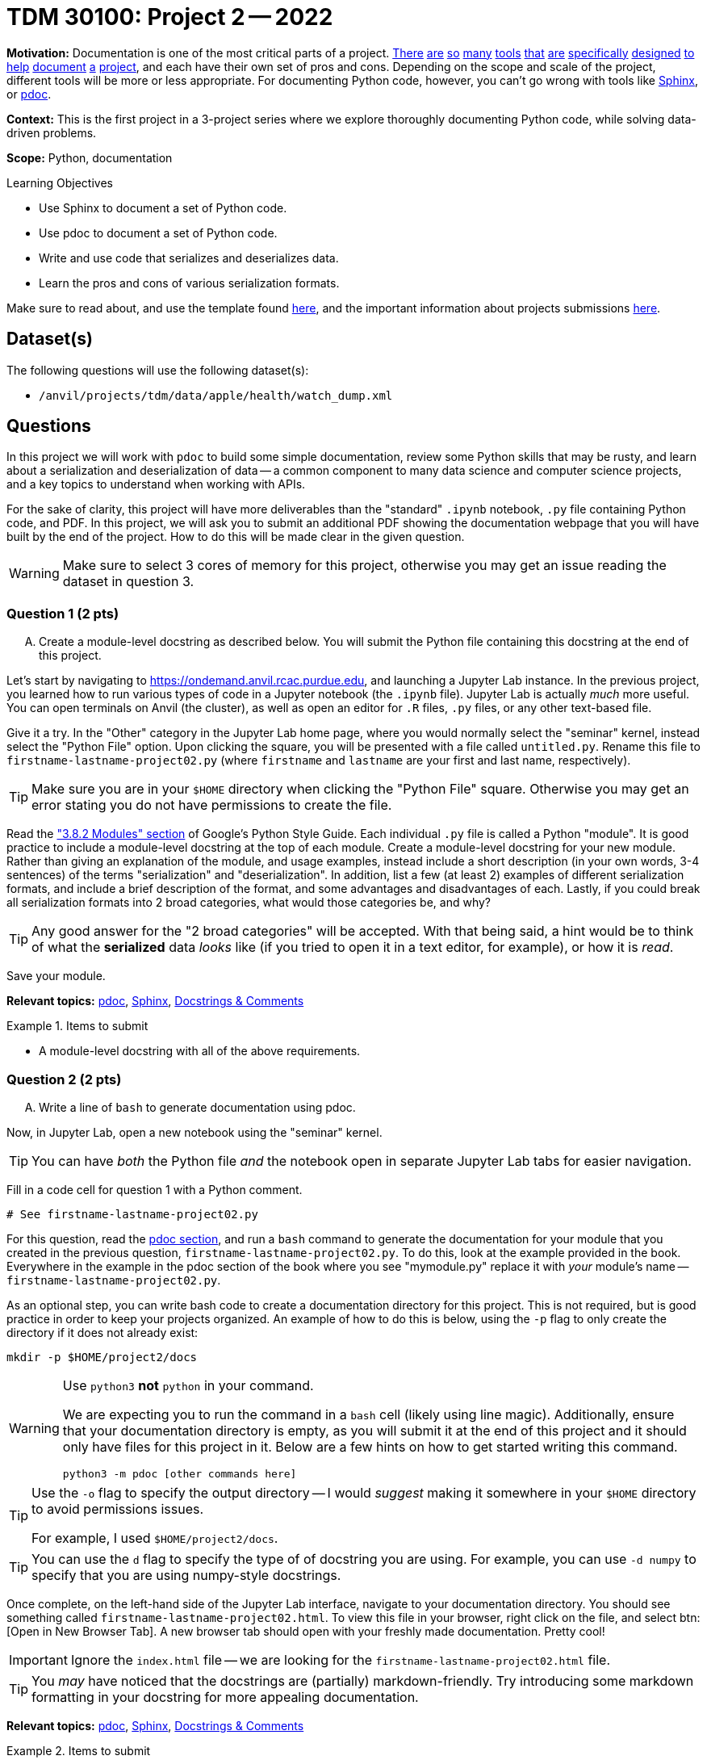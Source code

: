 = TDM 30100: Project 2 -- 2022
:page-mathjax: true

**Motivation:** Documentation is one of the most critical parts of a project. https://notion.so[There] https://guides.github.com/features/issues/[are] https://confluence.atlassian.com/alldoc/atlassian-documentation-32243719.html[so] https://docs.github.com/en/communities/documenting-your-project-with-wikis/about-wikis[many] https://www.gitbook.com/[tools] https://readthedocs.org/[that] https://bit.ai/[are] https://clickhelp.com[specifically] https://www.doxygen.nl/index.html[designed] https://www.sphinx-doc.org/en/master/[to] https://docs.python.org/3/library/pydoc.html[help] https://pdoc.dev[document] https://github.com/twisted/pydoctor[a] https://swagger.io/[project], and each have their own set of pros and cons. Depending on the scope and scale of the project, different tools will be more or less appropriate. For documenting Python code, however, you can't go wrong with tools like https://www.sphinx-doc.org/en/master/[Sphinx], or https://pdoc.dev[pdoc].

**Context:** This is the first project in a 3-project series where we explore thoroughly documenting Python code, while solving data-driven problems.

**Scope:** Python, documentation

.Learning Objectives
****
- Use Sphinx to document a set of Python code.
- Use pdoc to document a set of Python code.
- Write and use code that serializes and deserializes data.
- Learn the pros and cons of various serialization formats.
****

Make sure to read about, and use the template found xref:templates.adoc[here], and the important information about projects submissions xref:submissions.adoc[here].

== Dataset(s)

The following questions will use the following dataset(s):

- `/anvil/projects/tdm/data/apple/health/watch_dump.xml`

== Questions

In this project we will work with `pdoc` to build some simple documentation, review some Python skills that may be rusty, and learn about a serialization and deserialization of data -- a common component to many data science and computer science projects, and a key topics to understand when working with APIs.

For the sake of clarity, this project will have more deliverables than the "standard" `.ipynb` notebook, `.py` file containing Python code, and PDF. In this project, we will ask you to submit an additional PDF showing the documentation webpage that you will have built by the end of the project. How to do this will be made clear in the given question. 

[WARNING]
====
Make sure to select 3 cores of memory for this project, otherwise you may get an issue reading the dataset in question 3.
====

=== Question 1 (2 pts)
[upperalpha]
.. Create a module-level docstring as described below. You will submit the Python file containing this docstring at the end of this project.

Let's start by navigating to https://ondemand.anvil.rcac.purdue.edu, and launching a Jupyter Lab instance. In the previous project, you learned how to run various types of code in a Jupyter notebook (the `.ipynb` file). Jupyter Lab is actually _much_ more useful. You can open terminals on Anvil (the cluster), as well as open an editor for `.R` files, `.py` files, or any other text-based file. 

Give it a try. In the "Other" category in the Jupyter Lab home page, where you would normally select the "seminar" kernel, instead select the "Python File" option. Upon clicking the square, you will be presented with a file called `untitled.py`. Rename this file to `firstname-lastname-project02.py` (where `firstname` and `lastname` are your first and last name, respectively).

[TIP]
====
Make sure you are in your `$HOME` directory when clicking the "Python File" square. Otherwise you may get an error stating you do not have permissions to create the file.
====

Read the https://google.github.io/styleguide/pyguide.html#38-comments-and-docstrings["3.8.2 Modules" section] of Google's Python Style Guide. Each individual `.py` file is called a Python "module". It is good practice to include a module-level docstring at the top of each module. Create a module-level docstring for your new module. Rather than giving an explanation of the module, and usage examples, instead include a short description (in your own words, 3-4 sentences) of the terms "serialization" and "deserialization". In addition, list a few (at least 2) examples of different serialization formats, and include a brief description of the format, and some advantages and disadvantages of each. Lastly, if you could break all serialization formats into 2 broad categories, what would those categories be, and why?

[TIP]
====
Any good answer for the "2 broad categories" will be accepted. With that being said, a hint would be to think of what the **serialized** data _looks_ like (if you tried to open it in a text editor, for example), or how it is _read_.
====

Save your module.

**Relevant topics:** xref:programming-languages:python:pdoc.adoc[pdoc], xref:programming-languages:python:sphinx.adoc[Sphinx], xref:programming-languages:python:docstrings-and-comments.adoc[Docstrings & Comments]

.Items to submit
====
- A module-level docstring with all of the above requirements.
====

=== Question 2 (2 pts)
[upperalpha]
.. Write a line of `bash` to generate documentation using pdoc.

Now, in Jupyter Lab, open a new notebook using the "seminar" kernel.

[TIP]
====
You can have _both_ the Python file _and_ the notebook open in separate Jupyter Lab tabs for easier navigation.
====

Fill in a code cell for question 1 with a Python comment.

[source,python]
----
# See firstname-lastname-project02.py
----

For this question, read the xref:programming-languages:python:pdoc.adoc[pdoc section], and run a `bash` command to generate the documentation for your module that you created in the previous question, `firstname-lastname-project02.py`. To do this, look at the example provided in the book. Everywhere in the example in the pdoc section of the book where you see "mymodule.py" replace it with _your_ module's name -- `firstname-lastname-project02.py`. 

As an optional step, you can write bash code to create a documentation directory for this project. This is not required, but is good practice in order to keep your projects organized. An example of how to do this is below, using the `-p` flag to only create the directory if it does not already exist:

[source,bash]
----
mkdir -p $HOME/project2/docs
----

[WARNING]
====
Use `python3` **not** `python` in your command.

We are expecting you to run the command in a `bash` cell (likely using line magic). Additionally, ensure that your documentation directory is empty, as you will submit it at the end of this project and it should only have files for this project in it. Below are a few hints on how to get started writing this command.

[source,bash]
----
python3 -m pdoc [other commands here]
----
====

[TIP]
====
Use the `-o` flag to specify the output directory -- I would _suggest_ making it somewhere in your `$HOME` directory to avoid permissions issues.

For example, I used `$HOME/project2/docs`.
====

[TIP]
====
You can use the `d` flag to specify the type of of docstring you are using. For example, you can use `-d numpy` to specify that you are using numpy-style docstrings.
====

Once complete, on the left-hand side of the Jupyter Lab interface, navigate to your documentation directory. You should see something called `firstname-lastname-project02.html`. To view this file in your browser, right click on the file, and select btn:[Open in New Browser Tab]. A new browser tab should open with your freshly made documentation. Pretty cool! 

[IMPORTANT]
====
Ignore the `index.html` file -- we are looking for the `firstname-lastname-project02.html` file.
====

[TIP]
====
You _may_ have noticed that the docstrings are (partially) markdown-friendly. Try introducing some markdown formatting in your docstring for more appealing documentation.
====

**Relevant topics:** xref:programming-languages:python:pdoc.adoc[pdoc], xref:programming-languages:python:sphinx.adoc[Sphinx], xref:programming-languages:python:docstrings-and-comments.adoc[Docstrings & Comments]

.Items to submit
====
- Any and all `bash` used to generate your documentation.
====

=== Question 3 (2 pts)
[upperalpha]
.. Write a function called `get_records_for_date` with the functionality described below.
.. Write a Google-style docstring for the function, and regenerate your documentation.

[NOTE]
====
Any references to "watch data" just mean the dataset for this project.
====

In your `firstname-lastname-project02.py` file, write a function called `get_records_for_date` that accepts an `lxml` etree (of our watch data, via `etree.parse`), and a `datetime.date`, and returns a list of Record Elements, for a given date. Raise a `TypeError` if the date is not a `datetime.date`, or if the etree is not an `lxml.etree`. This should be included in both your `.ipynb` and `.py` files.

Use the https://google.github.io/styleguide/pyguide.html#383-functions-and-methods[Google Python Style Guide's "Functions and Methods" section] to write the docstring for this function. Be sure to include type annotations for the parameters and return value.

Re-generate your documentation. How does the updated documentation look? You may notice that the formatting is pretty ugly and things like "Args" or "Returns" are not really formatted in a way that makes it easy to read. 

Use the `-d` flag to specify the format as "google", and re-generate your documentation. How does the updated documentation look?

[TIP]
====
The following code should help get you started.

[source,python]
----
import lxml
import lxml.etree
from datetime import datetime, date

def get_records_for_date(tree: lxml.etree._ElementTree, for_date: date) -> list[lxml.etree._Element]:
    # docstring goes here

    # test if `tree` is an `lxml.etree._ElementTree`, and raise TypeError if not

    # test if `for_date` is a `datetime.date`, and raise TypeError if not

    # loop through the records in the watch data using the xpath expression `/HealthData/Record`
    
    # how to see a record, in case you want to. (DO NOT PUT WITHIN THE FOR LOOP, OR YOU WILL GET A LOT OF OUTPUT AND POTENTIALLY AN ERROR)
    print(lxml.etree.tostring(record))

    # test if the record's `startDate` is the same as `for_date`, and append to a list if it is

    # return the list of records

# how to test this function
tree = etree.parse('/anvil/projects/tdm/data/apple/health/watch_dump.xml')
chosen_date = datetime.strptime('2019/01/01', '%Y/%m/%d').date()
my_records = get_records_for_date(tree, chosen_date)
my_records
----

.output
----
[<Element Record at 0x7ffb7c27a440>,
 <Element Record at 0x7ffb7c27a480>,
 <Element Record at 0x7ffb7c27a4c0>,
 <Element Record at 0x7ffb7c27a500>,
 <Element Record at 0x7ffb7c27a540>,
 <Element Record at 0x7ffb7c27a580>,
 <Element Record at 0x7ffb7c27a5c0>,
 <Element Record at 0x7ffb7c27a600>,
 <Element Record at 0x7ffb7764e3c0>,
 <Element Record at 0x7ffb7764e400>,
 <Element Record at 0x7ffb7764e440>,
 <Element Record at 0x7ffb7764e480>,
 ....
----
====

[TIP]
====
The following is some code that will be helpful to test the types.

[source,python]
----
from datetime import datetime, date

isinstance(some_date_object, date) # test if some_date_object is a date
isinstance(some_xml_tree_object, lxml.etree._ElementTree) # test if some_xml_tree_object is an lxml.etree._ElementTree
----
====

[TIP]
====
To loop through records, you can use the `xpath` method.

[source,python]
----
for record in tree.xpath('/HealthData/Record'):
    # do something with record
----
====

[TIP]
====
The `attrib` method will allow you to access a specific attribute of a record. For example, `record.attrib['endDate']` will return the `endDate` attribute of a record. However, this simply returns a string and not a datetime `date` object. If you are having trouble figuring out how to appropriately make the comparison between `for_date` and the date of a record, take a look back at the above code for testing your function. It _may_ include some functions to help you out.
====

**Relevant topics:** xref:programming-languages:python:pdoc.adoc[pdoc], xref:programming-languages:python:sphinx.adoc[Sphinx], xref:programming-languages:python:docstrings-and-comments.adoc[Docstrings & Comments]

.Items to submit
====
- get_records_for_date function as described above, with an appropriate, Google-style docstring.
====

=== Question 4 (2 pts)
[upperalpha]
.. Modify your module so you do not need to pass the `-d` flag in order to let pdoc know that you are using Google-style docstrings.
.. Write a new function called `quad` that calculates the roots of a given quadratic equation.
.. Write a docstring for this function that includes math formulas, and render them appropriately using pdoc.
.. Add a logo to your documentation.

This was _hopefully_ a not-too-difficult project that gave you some exposure to tools in the Python ecosystem, as well as chipped away at any rust you may have had with writing Python code.

To end things off, investigate the https://pdoc.dev/docs/pdoc.html[official pdoc documentation] in order to answer the rest of this question. 

You will notice that there is a way to specify the docstring format in your module, so that you do not need to pass the `-d` flag when generating your documentation. Modify your module so that you do not need to pass the `-d` flag when generating your documentation.

Next, write a function called `quad` that accepts 3 parameters representing the coefficients of a quadratic equation, `a`, `b`, and `c`, and prints the roots of the equation. Raise a `TypeError` if any of the parameters are not `int` or `float`. Raise a `ValueError` if `a` is 0. Each root should be separated by a comma. Write a docstring for this function that includes math formulas, and render them appropriately using pdoc. Ensure that this function appears in both your `.ipynb` and `.py` files.

[NOTE]
====
Below is the quadratic formula you should implement for this question:

$x=\frac{-b\pm\sqrt{b^2-4ac}}{2a}$

Lastly, add a logo to your documentation. You can use the Purdue logo, or any other logo you would like (as long as it is appropriate).
====

[NOTE]
====
At the time of this project's writing, the Purdue logo can be found at https://upload.wikimedia.org/wikipedia/commons/3/35/Purdue_Boilermakers_logo.svg[this link].
====

**Relevant topics:** xref:programming-languages:python:pdoc.adoc[pdoc], xref:programming-languages:python:sphinx.adoc[Sphinx], xref:programming-languages:python:docstrings-and-comments.adoc[Docstrings & Comments]

.Items to submit
====
- Modified module to specify your docstring format.
- New `quad` function as described above.
- Appropriate docstring for `quad` function, including properly rendered math formula.
- Documentation with logo.
====


=== Submitting your Work
[WARNING]
====
The submission requirements for this project are a bit complicated. Please take care to read this section carefully to ensure you recieve full credit for the work you did.
====

.Items to submit
====
For this project, please submit the following files:

- The `.ipynb` file with:
  - a simple comment for question 1, 
  - a `bash` cell for question 2 with code that generates your `pdoc` html documentation, 
  - a code cell with your `get_records_for_date` function (for question 3)
  - a code cell with the results of running
  +
[source,python]
----
# read in the watch data
tree = lxml.etree.parse('/anvil/projects/tdm/data/apple/health/watch_dump.xml')

chosen_date = datetime.strptime('2019/01/01', '%Y/%m/%d').date()
my_records = get_records_for_date(tree, chosen_date)
my_records
----
  - a `bash` code cell with the code that generates your `pdoc` documentation as described in question 4.
  - a code cell with your `quad` function (for question 4)
  - a code cell with the results of running 
  +
[source,python]
----
quad(3, -11, 4)
----
- An `.html` file with your newest set of documention (including your question 4 modifications)
====


[WARNING]
====
_Please_ make sure to double check that your submission is complete, and contains all of your code and output before submitting. If you are on a spotty internet connection, it is recommended to download your submission after submitting it to make sure what you _think_ you submitted, was what you _actually_ submitted.
                                                                                                                             
In addition, please review our xref:submissions.adoc[submission guidelines] before submitting your project.
====